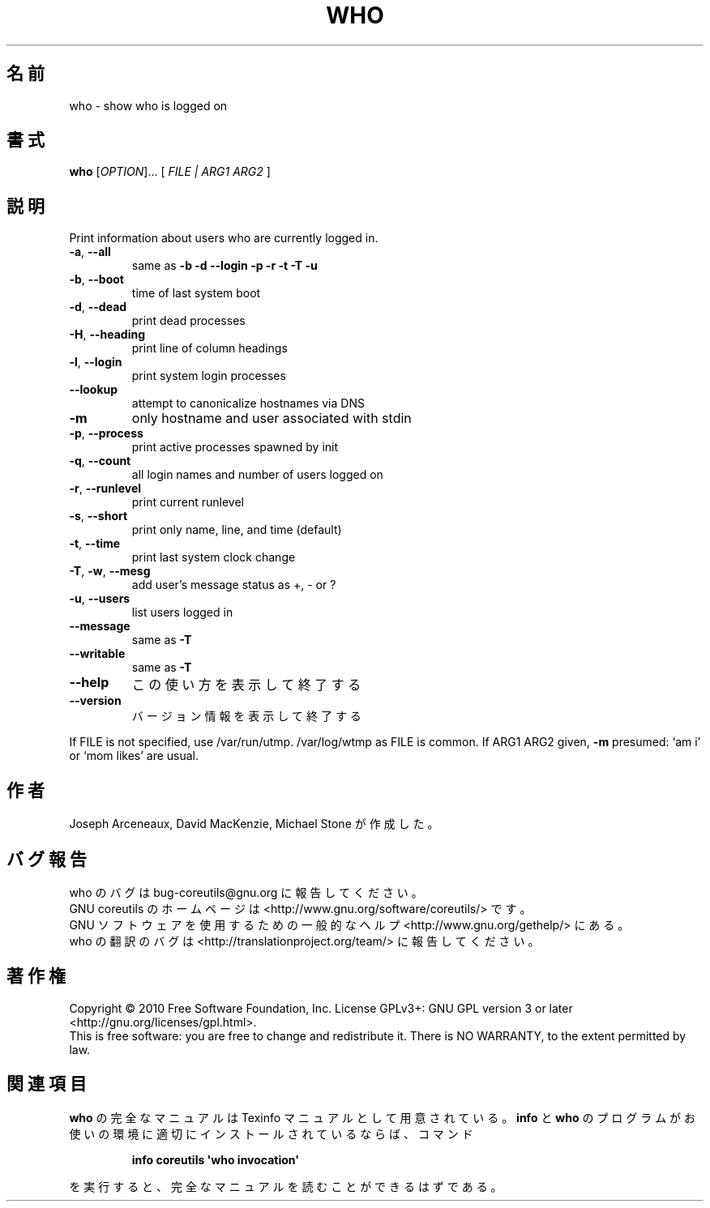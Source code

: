 .\" DO NOT MODIFY THIS FILE!  It was generated by help2man 1.35.
.\"*******************************************************************
.\"
.\" This file was generated with po4a. Translate the source file.
.\"
.\"*******************************************************************
.TH WHO 1 "April 2010" "GNU coreutils 8.5" ユーザーコマンド
.SH 名前
who \- show who is logged on
.SH 書式
\fBwho\fP [\fIOPTION\fP]... [ \fIFILE | ARG1 ARG2 \fP]
.SH 説明
.\" Add any additional description here
.PP
Print information about users who are currently logged in.
.TP 
\fB\-a\fP, \fB\-\-all\fP
same as \fB\-b\fP \fB\-d\fP \fB\-\-login\fP \fB\-p\fP \fB\-r\fP \fB\-t\fP \fB\-T\fP \fB\-u\fP
.TP 
\fB\-b\fP, \fB\-\-boot\fP
time of last system boot
.TP 
\fB\-d\fP, \fB\-\-dead\fP
print dead processes
.TP 
\fB\-H\fP, \fB\-\-heading\fP
print line of column headings
.TP 
\fB\-l\fP, \fB\-\-login\fP
print system login processes
.TP 
\fB\-\-lookup\fP
attempt to canonicalize hostnames via DNS
.TP 
\fB\-m\fP
only hostname and user associated with stdin
.TP 
\fB\-p\fP, \fB\-\-process\fP
print active processes spawned by init
.TP 
\fB\-q\fP, \fB\-\-count\fP
all login names and number of users logged on
.TP 
\fB\-r\fP, \fB\-\-runlevel\fP
print current runlevel
.TP 
\fB\-s\fP, \fB\-\-short\fP
print only name, line, and time (default)
.TP 
\fB\-t\fP, \fB\-\-time\fP
print last system clock change
.TP 
\fB\-T\fP, \fB\-w\fP, \fB\-\-mesg\fP
add user's message status as +, \- or ?
.TP 
\fB\-u\fP, \fB\-\-users\fP
list users logged in
.TP 
\fB\-\-message\fP
same as \fB\-T\fP
.TP 
\fB\-\-writable\fP
same as \fB\-T\fP
.TP 
\fB\-\-help\fP
この使い方を表示して終了する
.TP 
\fB\-\-version\fP
バージョン情報を表示して終了する
.PP
If FILE is not specified, use /var/run/utmp.  /var/log/wtmp as FILE is
common.  If ARG1 ARG2 given, \fB\-m\fP presumed: `am i' or `mom likes' are
usual.
.SH 作者
Joseph Arceneaux, David MacKenzie, Michael Stone が作成した。
.SH バグ報告
who のバグは bug\-coreutils@gnu.org に報告してください。
.br
GNU coreutils のホームページは <http://www.gnu.org/software/coreutils/> です。
.br
GNU ソフトウェアを使用するための一般的なヘルプ <http://www.gnu.org/gethelp/> にある。
.br
who の翻訳のバグは <http://translationproject.org/team/> に報告してください。
.SH 著作権
Copyright \(co 2010 Free Software Foundation, Inc.  License GPLv3+: GNU GPL
version 3 or later <http://gnu.org/licenses/gpl.html>.
.br
This is free software: you are free to change and redistribute it.  There is
NO WARRANTY, to the extent permitted by law.
.SH 関連項目
\fBwho\fP の完全なマニュアルは Texinfo マニュアルとして用意されている。
\fBinfo\fP と \fBwho\fP のプログラムがお使いの環境に適切にインストールされているならば、
コマンド
.IP
\fBinfo coreutils \(aqwho invocation\(aq\fP
.PP
を実行すると、完全なマニュアルを読むことができるはずである。
